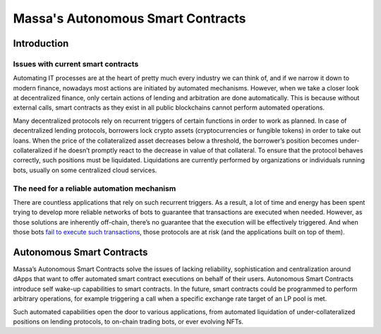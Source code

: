 .. index:: smart contracts, autonomous

##################################
Massa's Autonomous Smart Contracts
##################################

.. _asc-intro:

Introduction
============

Issues with current smart contracts
-----------------------------------

Automating IT processes are at the heart of pretty much every industry we can think of, and if we narrow it down to modern finance, nowadays most actions are initiated by automated mechanisms. However, when we take a closer look at decentralized finance, only certain actions of lending and arbitration are done automatically. This is because without external calls, smart contracts as they exist in all public blockchains cannot perform automated operations.


Many decentralized protocols rely on recurrent triggers of certain functions in order to work as planned. In case of decentralized lending protocols, borrowers lock crypto assets (cryptocurrencies or fungible tokens) in order to take out loans. When the price of the collateralized asset decreases below a threshold, the borrower’s position becomes under-collateralized if he doesn’t promptly react to the decrease in value of that collateral. To ensure that the protocol behaves correctly, such positions must be liquidated. Liquidations are currently performed by organizations or individuals running bots, usually on some centralized cloud services.

The need for a reliable automation mechanism
--------------------------------------------

There are countless applications that rely on such recurrent triggers. As a result, a lot of time and energy has been spent trying to develop more reliable networks of bots to guarantee that transactions are executed when needed. However, as those solutions are inherently off-chain, there’s no guarantee that the execution will be effectively triggered. And when those bots `fail to execute such transactions <https://insights.glassnode.com/what-really-happened-to-makerdao/>`_, those protocols are at risk (and the applications built on top of them).

Autonomous Smart Contracts
==========================

Massa’s Autonomous Smart Contracts solve the issues of lacking reliability, sophistication and centralization around dApps that want to offer automated smart contract executions on behalf of their users. Autonomous Smart Contracts introduce self wake-up capabilities to smart contracts. In the future, smart contracts could be programmed to perform arbitrary operations, for example triggering a call when a specific exchange rate target of an LP pool is met.

Such automated capabilities open the door to various applications, from automated liquidation of under-collateralized positions on lending protocols, to on-chain trading bots, or ever evolving NFTs.

